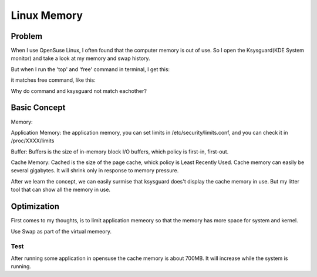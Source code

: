 


=============================
Linux Memory
=============================

Problem
=============================
When I use OpenSuse Linux, I often found that the computer memory is out of use. So I open the Ksysguard(KDE System monitor) and take a look at my memory and swap history.

.. image:: ../../images/linux/ksysguard.jpeg

But when I run the 'top' and 'free' command in terminal, I get this:

.. image:: ../../images/linux/top1.jpeg

it matches free command, like this:

.. image:: ../../images/linux/free1.jpeg

Why do command and ksysguard not match eachother?

Basic Concept
===============================

Memory:

Application Memory: the application memory, you can set limits in /etc/security/limits.conf, and you can check it in /proc/XXXX/limits

Buffer: Buffers is the size of in-memory block I/O buffers, which policy is first-in, first-out.

Cache Memory: Cached is the size of the page cache, whick policy is Least Recently Used. Cache memory can easily be several gigabytes. It will shrink only in response to memory pressure.

After we learn the concept, we can easily surmise that ksysguard does't display the cache memory in use. But my litter tool that can show all the memory in use.

.. image:: ../../images/linux/bubble.jpeg

Optimization
================================

First comes to my thoughts, is to limit application memeory so that the memory has more space for system and kernel.

Use Swap as part of the virtual memeory.

Test
--------------------------------
After running some application in opensuse the cache memory is about 700MB. It will increase while the system is running. 
